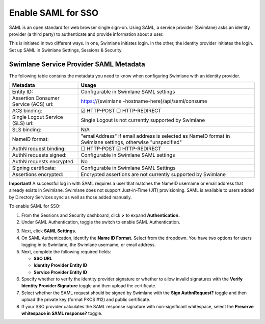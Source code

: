 Enable SAML for SSO
===================

SAML is an open standard for web browser single sign-on. Using SAML, a
service provider (Swimlane) asks an identity provider (a third party) to
authenticate and provide information about a user.

This is initiated in two different ways. In one, Swimlane initiates
login. In the other, the identity provider initiates the login. Set up
SAML in Swimlane Settings, Sessions & Security.

Swimlane Service Provider SAML Metadata
---------------------------------------

The following table contains the metadata you need to know when
configuring Swimlane with an identity provider.

+----------------------------------+----------------------------------+
| Metadata                         | Usage                            |
+==================================+==================================+
| Entity ID:                       | Configurable in Swimlane SAML    |
|                                  | settings                         |
+----------------------------------+----------------------------------+
| Assertion Consumer Service (ACS) | https://{swimlane                |
| url:                             | -hostname-here}/api/saml/consume |
+----------------------------------+----------------------------------+
| ACS binding:                     | ☑ HTTP-POST ☐ HTTP-REDIRECT      |
+----------------------------------+----------------------------------+
| Single Logout Service (SLS) url: | Single Logout is not currently   |
|                                  | supported by Swimlane            |
+----------------------------------+----------------------------------+
| SLS binding:                     | N/A                              |
+----------------------------------+----------------------------------+
| NameID format:                   | "emailAddress" if email address  |
|                                  | is selected as NameID format in  |
|                                  | Swimlane settings, otherwise     |
|                                  | "unspecified"                    |
+----------------------------------+----------------------------------+
| AuthN request binding:           | ☐ HTTP-POST ☑ HTTP-REDIRECT      |
+----------------------------------+----------------------------------+
| AuthN requests signed:           | Configurable in Swimlane SAML    |
|                                  | settings                         |
+----------------------------------+----------------------------------+
| AuthN requests encrypted:        | No                               |
+----------------------------------+----------------------------------+
| Signing certificate:             | Configurable in Swimlane SAML    |
|                                  | Settings                         |
+----------------------------------+----------------------------------+
| Assertions encrypted:            | Encrypted assertions are not     |
|                                  | currently supported by Swimlane  |
+----------------------------------+----------------------------------+

**Important!** A successful log in with SAML requires a user that
matches the NameID username or email address that already exists in
Swimlane. Swimlane does not support Just-in-Time (JIT) provisioning.
SAML is available to users added by Directory Services sync as well as
those added manually.

To enable SAML for SSO:

#. From the Sessions and Security dashboard, click **>** to expand
   **Authentication.**

#. Under SAML Authentication, toggle the switch to enable SAML
   Authentication.
   |image1|

3. Next, click **SAML Settings.**

4. On SAML Authentication, identify the **Name ID Format.** Select from
   the dropdown. You have two options for users logging in to Swimlane,
   the Swimlane username, or email address.

5. Next, complete the following required fields:

   -  **SSO URL**
   -  **Identity Provider Entity ID**
   -  **Service Provider Entity ID**

6. Specify whether to verify the identity provider signature or whether
   to allow invalid signatures with the **Verify Identity Provider
   Signature** toggle and then upload the certificate.

7. Select whether the SAML request should be signed by Swimlane with the
   **Sign AuthnRequest?** toggle and then upload the private key (format
   PKCS #12) and public certificate.

8. If your SSO provider calculates the SAML response signature with
   non-significant whitespace, select the **Preserve whitespace in SAML
   response?** toggle.

.. |image1| image:: ../../../Resources/Images/saml-enable-settings.png
